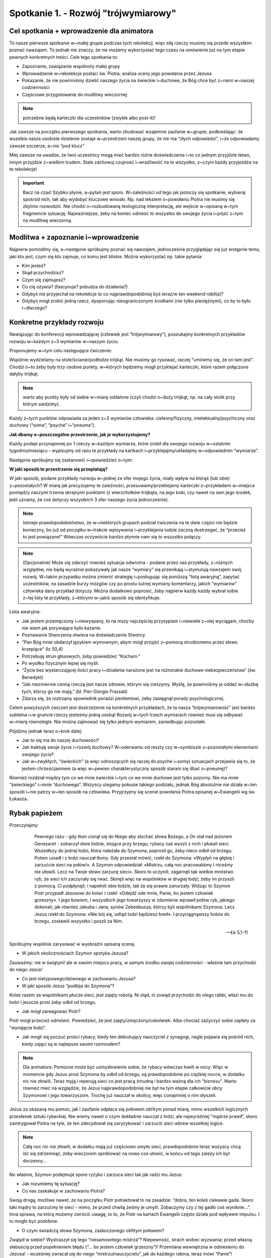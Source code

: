 Spotkanie 1. - Rozwój "trójwymiarowy"
*************************************

Cel spotkania + wprowadzenie dla animatora
==========================================

To nasze pierwsze spotkanie w~małej grupie podczas tych rekolekcji, więc siłą rzeczy musimy się przede wszystkim poznać nawzajem. To jednak nie znaczy, że nie możemy wykorzystać tego czasu na omówienie już na tym etapie pewnych konkretnych treści. Cele tego spotkania to:

* Zapoznanie, zawiązanie wspólnoty małej grupy
* Wprowadzenie w~rekolekcje postaci św. Piotra; analiza sceny jego powołania przez Jezusa
* Pokazanie, że nie powinniśmy dzielić naszego życia na świeckie i~duchowe, że Bóg chce być z~nami w~naszej codzienności
* Częściowe przygotowanie do modlitwy wieczornej

.. Note:: potrzebne będą karteczki dla uczestników (zwykłe albo post-it)!

Jak zawsze na początku pierwszego spotkania, warto zbudować wzajemne zaufanie w~grupie, podkreślając: że wszelkie nasze osobiste dzielenie zostaje w~przestrzeni naszej grupy, że nie ma “złych odpowiedzi”, i~że odpowiadamy zawsze szczerze, a~nie “pod klucz”

Miej zawsze na uwadze, że twoi uczestnicy mogą mieć bardzo różne doświadczenia i~to co jednym przyjdzie łatwo, innym przyjdzie z~wielkim trudem. Stale zachowuj czujność i~wrażliwość na to wszystko, z~czym każdy przyjeżdża na te rekolekcje!

.. Important:: Bacz na czas! Szybko płynie, a~pytań jest sporo. W~zależności od tego jak potoczy się spotkanie, wybieraj spośród nich, tak aby wydobyć kluczowe wnioski. Np. nad tekstem o~powołaniu Piotra nie musimy się zbytnio rozwodzić. Nie chodzi o~rozbudowaną teologiczną interpretację, ale wejście w~opisaną w~tym fragmencie sytuację. Najważniejsze, żeby na koniec odnieść to wszystko do swojego życia i~pójść z~tym na modlitwę wieczorną.

Modlitwa + zapoznanie i~wprowadzenie
====================================

Najpierw pomódlmy się, a~następnie spróbujmy poznać się nawzajem, jednocześnie przyglądając się już wstępnie temu, jaki kto jest, czym się kto zajmuje, co komu jest bliskie. Można wykorzystać np. takie pytania:

* Kim jesteś?

* Skąd przychodzisz?

* Czym się zajmujesz?

* Co cię ożywia? (fascynuje? pobudza do działania?)

* Gdybyś nie przyjechał na rekolekcje to co najprawdopodobniej byś teraz/w ten weekend robił(a)?

* Gdybyś mógł zrobić jedną rzecz, dysponując nieograniczonymi środkami (nie tylko pieniężnymi); co by to było i~dlaczego?

Konkretne przykłady rozwoju
===========================

Nawiązując do konferencji wprowadzającej (człowiek jest “trójwymiarowy”), poszukajmy konkretnych przykładów rozwoju w~każdym z~3 wymiarów w~naszym życiu.

Proponujemy w~tym celu następujące ćwiczenie:

Wspólnie wydzielamy na stole/ścianie/podłodze trójkąt. Nie musimy go rysować, raczej “umówmy się, że on tam jest”. Chodzi o~to żeby były trzy osobne punkty, w~których będziemy mogli przyklejać karteczki, które razem połączone dałyby trójkąt.

.. Note:: warto aby punkty były od siebie w~miarę oddalone (czyli chodzi o~duży trójkąt, np. na cały stolik przy którym siedzimy).

Każdy z~tych punktów odpowiada za jeden z~3 wymiarów człowieka: cielesny/fizyczny, intelektualny/psychiczny oraz duchowy (“soma”, “psyche” i~“pneuma”).

**Jak dbamy o~poszczególne przestrzenie, jak je wykorzystujemy?**

Każdy podaje przynajmniej po 1 rzeczy w~każdym wymiarze, które zrobił dla swojego rozwoju w~ostatnim tygodniu/miesiącu - wypisujmy od razu te przykłady na kartkach i~przyklejajmy/układajmy w~odpowiednim “wymiarze”.

Następnie spróbujmy się zastanowić i~opowiedzieć o~tym:

**W jaki sposób te przestrzenie się przeplatają?**

W jaki sposób, podane przykłady rozwoju w~jednej ze sfer mojego życia, miały wpływ na którąś (lub obie) z~pozostałych?
W miarę jak precyzujemy te zależności, przesuwamy/przeklejamy karteczki z~przykładami w~miejsca pomiędzy naszymi trzema skrajnymi punktami (z wierzchołków trójkąta, na jego boki, czy nawet na sam jego środek, jeśli uznamy, że coś dotyczy wszystkich 3 sfer naszego życia jednocześnie).

.. Note:: Istnieje prawdopodobieństwo, że w~niektórych grupach podział ćwiczenia na te dwie części nie będzie konieczny, bo już od początku w~trakcie wpisywania i~przyklejania ludzie zaczną dostrzegać, że “przecież to jest powiązane!” Wówczas oczywiście bardzo płynnie nam się to wszystko połączy.

.. Note:: (Opcjonalnie) Może się zdarzyć również sytuacja odwrotna - podane przez nas przykłady, z~różnych względów, nie będą wyraźnie pokazywały jak nasze “wymiary” się przenikają i~stymulują nawzajem swój rozwój. W~takim przypadku można zmienić strategię i~posługując się poniższą “listą awaryjną”, zapytać uczestników, na zasadzie burzy mózgów czy po prostu luźnej wymiany komentarzy, jakich “wymiarów” człowieka dany przykład dotyczy. Można dodatkowo poprosić, żeby najpierw każdy każdy wybrał sobie z~tej listy te przykłady, z~którymi w~jakiś sposób się identyfikuje.

Lista awaryjna:

* Jak jestem przemęczony i~niewyspany, to na mszy najczęściej przysypiam i~niewiele z~niej wyciągam, choćby nie wiem jak porywające było kazanie.

* Poznawanie Stworzenia otwiera na doświadczenie Stwórcy.

* "Pan Bóg mnie obdarzył językiem wymownym, abym mógł przyjść z~pomocą strudzonemu przez słowo krzepiące" (Iz 50,4)

* Potrzebuję strun głosowych, żeby powiedzieć “Kocham.”

* Po wysiłku fizycznym lepiej się myśli.

* “Życie bez wystarczającej ilości pracy i~działania narażone jest na różnorakie duchowe niebezpieczeństwa” (św. Benedykt)

* “Jak niezmiernie cenną rzeczą jest nasze zdrowie, którym się cieszymy. Myślę, że powinniśmy je oddać w~służbę tych, którzy go nie mają.” (bł. Pier-Giorgio Frassati)

* Zdarza się, że roztropny spowiednik poradzi penitentowi, żeby zasięgnął porady psychologicznej.

Celem powyższych ćwiczeń jest dostrzeżenie na konkretnych przykładach, że ta nasza “trójwymiarowość” jest bardzo subtelna i~w gruncie rzeczy jesteśmy jedną osobą! Rozwój w~tych trzech wymiarach również musi się odbywać w~miarę równolegle. Nie można zajmować się tylko jednym wymiarem, zaniedbując pozostałe.

Pójdźmy jednak teraz o~krok dalej:

* Jak to się ma do naszej duchowości?

* Jak traktuję swoje życie i~rozwój duchowy? W~oderwaniu od reszty czy w~symbiozie z~pozostałymi elementami swojego życia?

* Jak w~zwykłych, “świeckich” (a więc odnoszących się raczej do psyche i~somy) sytuacjach przejawia się to, że jestem chrześcijaninem (a więc w~pewien charakterystyczny sposób staram się dbać o~pneumę)?

Również rozdział między tym co we mnie świeckie i~tym co we mnie duchowe jest tylko pozorny. Nie ma mnie “świeckiego” i~mnie “duchowego”. Wszyscy ulegamy pokusie takiego podziału, jednak Bóg absolutnie nie działa w~ten sposób i~nie patrzy w~ten sposób na człowieka. Przyjrzyjmy się scenie powołania Piotra opisanej w~Ewangelii wg św. Łukasza.

Rybak papieżem
==============

Przeczytajmy:

    Pewnego razu - gdy tłum cisnął się do Niego aby słuchać słowa Bożego, a On stał nad jeziorem Genezaret - zobaczył dwie łodzie, stojące przy brzegu; rybacy zaś wyszli z nich i płukali sieci. Wszedłszy do jednej łodzi, która należała do Szymona, poprosił go, żeby nieco odbił od brzegu. Potem usiadł i z łodzi nauczał tłumy. Gdy przestał mówić, rzekł do Szymona: «Wypłyń na głębię i zarzućcie sieci na połów!». A Szymon odpowiedział: «Mistrzu, całą noc pracowaliśmy i niceśmy nie ułowili. Lecz na Twoje słowo zarzucę sieci». Skoro to uczynili, zagarnęli tak wielkie mnóstwo ryb, że sieci ich zaczynały się rwać. Skinęli więc na wspólników w drugiej łodzi, żeby im przyszli z pomocą. Ci podpłynęli; i napełnili obie łodzie, tak że się prawie zanurzały. Widząc to Szymon Piotr przypadł Jezusowi do kolan i rzekł: «Odejdź ode mnie, Panie, bo jestem człowiek grzeszny». I jego bowiem, i wszystkich jego towarzyszy w zdumienie wprawił połów ryb, jakiego dokonali; jak również Jakuba i Jana, synów Zebedeusza, którzy byli wspólnikami Szymona. Lecz Jezus rzekł do Szymona: «Nie bój się, odtąd ludzi będziesz łowił». I przyciągnąwszy łodzie do brzegu, zostawili wszystko i poszli za Nim.


   -- Łk 5,1-11


Spróbujmy wspólnie zarysować w wyobraźni opisaną scenę.

* W jakich okolicznościach Szymon spotyka Jezusa?

Zauważmy: nie w świątyni! ale w swoim miejscu pracy, w samym środku swojej codzienności - właśnie tam przychodzi do niego Jezus!

* Co jest nietypowego/dziwnego w zachowaniu Jezusa?

* W jaki sposób Jezus “podbija do Szymona”?

Koleś razem ze wspólnikami płucze sieci, jest zajęty robotą. Ni stąd, ni zowąd przychodzi do niego rabbi, włazi mu do łodzi i jeszcze prosi żeby odbił od brzegu.

* Jak mógł zareagować Piotr?

Piotr mógł przecież odmówić. Powiedzieć, że jest zajęty/zmęczony/cokolwiek. Albo chociaż zażyczyć sobie zapłaty za “wynajęcie łodzi”.

* Jak mogli się poczuć prości rybacy, kiedy ten debiutujący nauczyciel z synagogi, nagle pojawia się pośród nich, kiedy zajęci są w najlepsze swoim rzemiosłem?

.. Note:: Dla animatora: Pomocne może być uzmysłowienie sobie, że rybacy wówczas łowili w nocy. Więc w momencie gdy Jezus prosi Szymona by odbił od brzegu, są prawdopodobnie po ciężkiej nocce, w dodatku nic nie złowili. Teraz myją i reperują sieci co jest pracą żmudną i bardzo ważną dla ich “biznesu”. Warto również mieć na względzie, że Jezus najprawdopodobniej nie był na tym etapie całkowicie obcy Szymonowi i jego towarzyszom. Trochę już nauczał w okolicy, więc conajmniej o nim słyszeli.

Jezus za okazaną mu pomoc, jak i zaufanie odpłaca się połowem obfitym ponad miarę, mimo wszelkich logicznych przesłanek sztuki rybackiej. Nie wiemy nawet o czym dokładnie nauczał z łodzi, ale najwyraźniej “mądrze prawił”, skoro zaintrygował Piotra na tyle, że ten zdecydował się zaryzykować i zarzucić sieci wbrew wszelkiej logice.

.. Note:: Całą noc nic nie złowili, w dodatku mają już częściowo umyte sieci, prawdopodobnie teraz wszyscy chcą iść się zdrzemnąć, żeby wieczorem spróbować na nowo coś ułowić, w końcu od tego zależy ich byt doczesny...

No właśnie, Szymon podejmuje spore ryzyko i zarzuca sieci tak jak radzi mu Jezus:

* Jak rozumiemy tę sytuację?

* Co nas zaskakuje w zachowaniu Piotra?

Swoją drogą, możliwe nawet, że na początku Piotr potraktował to na zasadzie: “dobra, ten koleś ciekawie gada. Skoro taki mądry to zarzućmy te sieci - mimo, że przed chwilą żeśmy je umyli!. Zobaczymy czy z tej gadki coś wyniknie...”. Inna sprawa, na którą możemy zwrócić uwagę, to to, że Piotr na kartach Ewangelii często działa pod wpływem impulsu. I tu mogło być podobnie.

* O czym świadczą słowa Szymona, zaskoczonego obfitym połowem?

Zwątpił w siebie? Wystraszył się tego “niesamowitego mistrza”? Niepewność, strach wobec wyzwania; przed własną słabością przed popełnieniem błędu (“... bo jestem człowiek grzeszny”)! Przemiana wewnętrzna w odniesieniu do Jezusa! - wcześniej zwracał się do niego “mistrzu/nauczycielu”, jak do każdego rabina, teraz mówi “Panie”!

* Co odpowiada na to Jezus? O czym to świadczy?

* Jaki mogło to mieć wpływ na Szymona Piotra? Co to spotkanie zmienia w życiu Szymona Piotra oraz jego towarzyszy?

“Zostawili wszystko i poszli za Nim.”, a więc podejmują pewną drogę, ruszają w nieznane za tym przedziwnym mistrzem

* Kim jest Szymon po tym spotkaniu?

“Nie bój się, odtąd ludzi będziesz łowił.” Dalej będzie łowił, tylko ambitniej! Nie przestaje nagle być narwanym rybakiem z Galilei, dalej będzie sobą, ale z biegiem czasu Jezus będzie go kształtował, “urabiał” jego charakter, tak aby zrozumiał do głębi nauczanie Mistrza i żeby w nalepszy możliwy sposób służył braciom! Szymon nie traci siebie, nadal pozostaje sobą. Zyskuje jednak bardzo wiele, bo może już patrzeć na siebie nie tylko własnymi oczami (“odejdź, bo jestem grzesznikiem”), ale również otwiera się przed nim możliwość poznania siebie takim, jakiego widzi go Bóg (“będziesz łowił ludzi”).

* Jakie podobne momenty mógłbym wskazać w swoim życiu?

* Szymon w pewnym sensie dostaje wyzwanie, które zmienia go, ale ostatecznie nie sprawia, że jest zagubiony. Co temu sprzyja? Dzięki czemu tak się dzieje?

Wydaje się, że spore znaczenie w tej scenie ma fakt, że Jezus przychodzi do Piotra podczas połowu ryb. Nie wyskakuje nagle z obłoku i nie mówi do rybaka: “Hej, ty! Zostaw te ryby i stań na czele wspólnoty Kościoła. Dostaniesz pierścień i szatę, będziesz chodził po świecie i nauczał” - takie wezwanie raczej by go nie porwało…

Jezus używa języka zrozumiałego dla Szymona. Nie mówi o “przemawianiu do ludzi”, o “nawracaniu”, nauczaniu - nic z tych rzeczy. Jezus mówi: “będziesz łowił”. Cały czas relacja Piotra z Jezusem jest budowana w sposób spójny i kompatybilny z tym kim i jaki jest Piotr.

Bóg przychodzi do człowieka w samym sercu naszej codzienności - tam gdzie jesteśmy, do takich jacy jesteśmy. Dlatego nie powinniśmy dzielić naszego życia na świeckie i duchowe. Z jednej strony wszędzie jesteśmy sobą: we wszystkim co robimy na co dzień ale i w Kościele! Z drugiej strony, pokusa podziału swojego życia na: “Ja kościółkowy” i “Ja światowy” stanowi przeszkodę w rozwoju wiary. Wszyscy chyba takiej pokusy doświadczamy, tymczasem Boga interesuje nie tylko to co “duchowe”! On chce naszego rozwoju - tzn. zintegrowanego i całościowego.

Można nawet w tym miejscu przywołać słowa średniowiecznego mistyka Kościoła:

    Jeżeli przy pracy mniej masz Boga w sobie niż w kościele, to nie masz Go prawdziwie.
    -- Mistrz Eckhart

Co więcej, Bóg wchodząc w naszą codzienność, przemienia ją, nadaje jej głębszego wymiaru. Jezus nie tylko przychodzi do nas tam gdzie jesteśmy, do takich jacy jesteśmy, ale też przemienia nas i poszerza naszą codzienność o perspektywę wieczności, włącza moje “pięć minut” w swój uniwersalny plan zbawienia!

Ważne: Spróbujmy teraz odnieść do swojego życia to co wynieśliśmy z opowieści o spotkaniu Piotra z Jezusem:

**Świeckie → duchowe**

Do Szymona Jezus powiedział “Będziesz łowił”.

* Co mógłby, analogicznie, powiedzieć do mnie gdyby przyszedł do mnie w środku dnia, tak jak wtedy do Szymona?

“Będziesz tłumaczył”?, “Będziesz grał”?, “Będziesz kodował”?, “Będziesz szył?”, “Będziesz gotował”?, itp. itd.

* W jaki sposób w tym co robię mogę odnajdywać i pogłębiać swoją więź z Bogiem?

* Jak postrzegam swoją szkołę/zawód/studia? W jaki sposób są one dla mnie okazją do służby na rzecz Królestwa Bożego? (Zarówno teraz jak i w dalszej perspektywie)

**Duchowe → świeckie**

* Jak wygląda moja modlitwa? Na ile uwzględniam w niej również moje “przyziemne sprawy”?

* Czy powierzam Chrystusowi to że: “tak mnie wkurza ten szef”, “w ogóle nie mam pomysłu na ten projekt”, “tak mi się podoba tamta dziewczyna”, “taki czelendż mamy na ten miesiąc”, “w ogóle nie rozumiem tych moich rodziców”, “nie rozumiem matmy”, “klient mnie oszukał”, “zrobiłem świetne tłumaczenie”, “dostałem 5 z biologii”, “jestem w d… z magisterką!”, “całą noc pracowaliśmy i niceśmy nie ułowili…” ?

Podsumowanie i zastosowanie
===========================

Zastosowanie z tego spotkania chcemy wziąć ze sobą na modlitwę wieczorną. Zapiszmy w notatniku krótką modlitwę:

    "Panie Boże daj mi usłyszeć Twój głos skierowany do mnie szczególnie w przestrzeni ..........., w której wiem, że też chcesz być ze mną"

Wykropkowaną lukę uzupełnijmy na modlitwie wieczornej, wpisując w nią tą przestrzeń, którą odnajdujemy jako swoją, i w której tak jak w łodzi rybackiej Szymona, chce być obecny Bóg.

Na zakończenie pomódlmy  się za siebie nawzajem, powierzając jedni drugich Bogu na cały czas tych rekolekcji. Pięknym i wymownym gestem jest np. położenie ręki na ramieniu osoby po mojej prawej stronie podczas takiej modlitwy.
